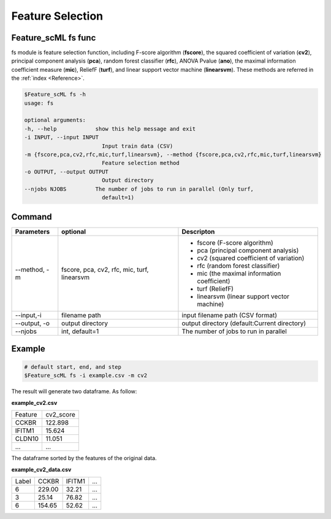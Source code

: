 .. _fs:

=================
Feature Selection
=================


Feature_scML fs func
--------------

fs module is feature selection function, including F-score algorithm (**fscore**), 
the squared coefficient of variation (**cv2**), 
principal component analysis (**pca**), random forest classifier (**rfc**), ANOVA Pvalue (**ano**), 
the maximal information coefficient measure (**mic**), 
ReliefF (**turf**), and linear support vector machine (**linearsvm**). 
These methods are referred in the :ref:`index <Reference>`.


.. code-block:: bash

    $Feature_scML fs -h
    usage: fs

    optional arguments:
    -h, --help            show this help message and exit
    -i INPUT, --input INPUT
                            Input train data (CSV)
    -m {fscore,pca,cv2,rfc,mic,turf,linearsvm}, --method {fscore,pca,cv2,rfc,mic,turf,linearsvm}
                            Feature selection method
    -o OUTPUT, --output OUTPUT
                            Output directory
    --njobs NJOBS         The number of jobs to run in parallel (Only turf,
                            default=1)




Command
-------

+--------------+-------------------+----------------------------------------------+
| Parameters   | optional          | Descripton                                   |
+==============+===================+==============================================+
| --method, -m | fscore, pca, cv2, | - fscore (F-score algorithm)                 |
|              | rfc, mic,         | - pca (principal component analysis)         |
|              | turf, linearsvm   | - cv2 (squared coefficient of variation)     |
|              |                   | - rfc (random forest classifier)             |
|              |                   | - mic (the maximal information coefficient)  |
|              |                   | - turf (ReliefF)                             |
|              |                   | - linearsvm (linear support vector machine)  |
+--------------+-------------------+----------------------------------------------+
| --input,-i   | filename path     | input filename path (CSV format)             |
+--------------+-------------------+----------------------------------------------+
| --output, -o | output directory  | output directory (default:Current directory) |
+--------------+-------------------+----------------------------------------------+
| --njobs      | int, default=1    | The number of jobs to run in parallel        |
+--------------+-------------------+----------------------------------------------+

Example
-------

.. code-block:: bash

    # default start, end, and step 
    $Feature_scML fs -i example.csv -m cv2 


The result will generate two dataframe. As follow:

**example_cv2.csv**

+---------+-----------+
| Feature | cv2_score |
+---------+-----------+
| CCKBR   | 122.898   |
+---------+-----------+
| IFITM1  | 15.624    |
+---------+-----------+
| CLDN10  | 11.051    |
+---------+-----------+
| ...     | ...       |
+---------+-----------+

The dataframe sorted by the features of the original data.

**example_cv2_data.csv**

+-------+--------+--------+-----+
| Label | CCKBR  | IFITM1 | ... |
+-------+--------+--------+-----+
| 6     | 229.00 | 32.21  | ... |
+-------+--------+--------+-----+
| 3     | 25.14  | 76.82  | ... |
+-------+--------+--------+-----+
| 6     | 154.65 | 52.62  | ... |
+-------+--------+--------+-----+